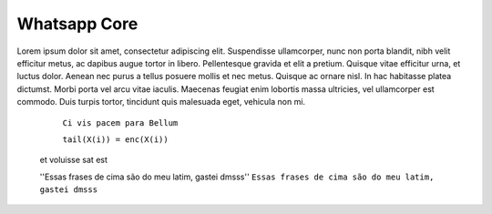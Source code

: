 .. testereadthedocs documentation master file, created by
   sphinx-quickstart on Tue Jul 30 11:35:45 2019.
   You can adapt this file completely to your liking, but it should at least
   contain the root `toctree` directive.

Whatsapp Core
========
.. image:: WhatsApp-Messenger.png
    :width: 100px
    :alt: Solidity logo
    :align: center


Lorem ipsum dolor sit amet, consectetur adipiscing elit. Suspendisse ullamcorper, nunc non porta blandit, nibh velit efficitur metus, ac dapibus augue tortor in libero. Pellentesque gravida et elit a pretium. Quisque vitae efficitur urna, et luctus dolor. Aenean nec purus a tellus posuere mollis et nec metus. Quisque ac ornare nisl. In hac habitasse platea dictumst. Morbi porta vel arcu vitae iaculis. Maecenas feugiat enim lobortis massa ultricies, vel ullamcorper est commodo. Duis turpis tortor, tincidunt quis malesuada eget, vehicula non mi.

    ``Ci vis pacem para Bellum``
    
    ``tail(X(i)) = enc(X(i))``
 et voluisse sat est
 
 ''Essas frases de cima são do meu latim, gastei dmsss''
 ``Essas frases de cima são do meu latim, gastei dmsss``

.. code-block:: sql
   :linenos:
   SELECT * FROM mytable
